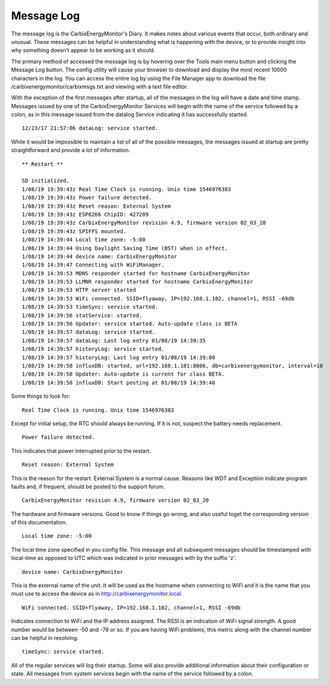 ===========
Message Log
===========
The message log is the CarbixEnergyMonitor's Diary.
It makes notes about various events that occur, 
both ordinary and unusual. These messages can be helpful in 
understanding what is happening with the device, 
or to provide insight into why something doesn't 
appear to be working as it should.

The primary method of accessed the message log is 
by hovering over the Tools main menu button and clicking 
the Message Log button. 
The config utility will cause your browser to download 
and display the most recent 10000 characters in the log. 
You can access the entire log by using the File Manager 
app to download the file /carbixenergymonitor/carbixmsgs.txt and
viewing with a text file editor.

With the exception of the first messages after startup, 
all of the messages in the log will have a date and time stamp. 
Messages issued by one of the CarbixEnergyMonitor Services will begin
with the name of the service followed by a colon, 
as in this message issued from the datalog Service 
indicating it has successfully started.

::

    12/23/17 21:57:06 dataLog: service started.

While it would be impossible to maintain a list of all 
of the possible messages, 
the messages issued at startup are pretty straightforward 
and provide a lot of information.

::

    ** Restart **

    SD initialized.
    1/08/19 19:39:43z Real Time Clock is running. Unix time 1546976383
    1/08/19 19:39:43z Power failure detected.
    1/08/19 19:39:43z Reset reason: External System
    1/08/19 19:39:43z ESP8266 ChipID: 427289
    1/08/19 19:39:43z CarbixEnergyMonitor revision 4.9, firmware version 02_03_20
    1/08/19 19:39:43z SPIFFS mounted.
    1/08/19 14:39:44 Local time zone: -5:00
    1/08/19 14:39:44 Using Daylight Saving Time (BST) when in effect.
    1/08/19 14:39:44 device name: CarbixEnergyMonitor
    1/08/19 14:39:47 Connecting with WiFiManager.
    1/08/19 14:39:53 MDNS responder started for hostname CarbixEnergyMonitor
    1/08/19 14:39:53 LLMNR responder started for hostname CarbixEnergyMonitor
    1/08/19 14:39:53 HTTP server started
    1/08/19 14:39:53 WiFi connected. SSID=flyaway, IP=192.168.1.102, channel=1, RSSI -69db
    1/08/19 14:39:53 timeSync: service started.
    1/08/19 14:39:56 statService: started.
    1/08/19 14:39:56 Updater: service started. Auto-update class is BETA
    1/08/19 14:39:57 dataLog: service started.
    1/08/19 14:39:57 dataLog: Last log entry 01/08/19 14:39:35
    1/08/19 14:39:57 historyLog: service started.
    1/08/19 14:39:57 historyLog: Last log entry 01/08/19 14:39:00
    1/08/19 14:39:58 influxDB: started, url=192.168.1.101:8086, db=carbixenergymonitor, interval=10
    1/08/19 14:39:58 Updater: Auto-update is current for class BETA.
    1/08/19 14:39:58 influxDB: Start posting at 01/08/19 14:39:40

Some things to look for:
::
    Real Time Clock is running. Unix time 1546976383

Except for initial setup, the RTC should always be running.
If it is not, suspect the battery needs replacement.
::
    Power failure detected.

This indicates that power interrupted prior to the restart.
::
    Reset reason: External System

This is the reason for the restart.
External System is a normal cause. Reasons like WDT and 
Exception indicate program faults and, if frequent, 
should be posted to the support forum.
::
    CarbixEnergyMonitor revision 4.9, firmware version 02_03_20

The hardware and firmware versions.  Good to know if things
go wrong, and also useful toget the corresponding version
of this documentation.
::
    Local time zone: -5:00

The local time zone specified in you config file.
This message and all subsequent messages should
be timestamped with local-time as opposed to UTC
which was indicated in prior messages with by the suffix 'z'.
::
    device name: CarbixEnergyMonitor

This is the external name of the unit.  It will
be used as the hostname when connecting to
WiFi and it is the name that you must use to 
access the device as in http://carbixenergymonitor.local.
::
    WiFi connected. SSID=flyaway, IP=192.168.1.102, channel=1, RSSI -69db

Indicates connection to WiFi and the IP address 
assigned. The RSSI is an indication of WiFi signal strength.
A good number would be between -50 and -78 or so.
If you are having WiFi problems, this metric along with
the channel number can be helpful in resolving.
::
    timeSync: service started.

All of the regular services will log their startup.
Some will also provide additional information 
about their configuration or state. All messages 
from system services begin with the name of the service
followed by a colon.

